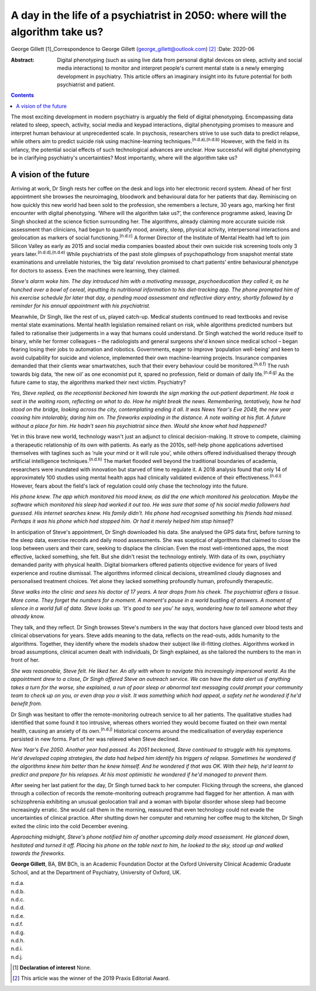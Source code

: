 ==============================================================================
A day in the life of a psychiatrist in 2050: where will the algorithm take us?
==============================================================================

George Gillett [1]_Correspondence to George Gillett
(george_gillett@outlook.com) [2]_
:Date: 2020-06

:Abstract:
   Digital phenotyping (such as using live data from personal digital
   devices on sleep, activity and social media interactions) to monitor
   and interpret people's current mental state is a newly emerging
   development in psychiatry. This article offers an imaginary insight
   into its future potential for both psychiatrist and patient.


.. contents::
   :depth: 3
..

The most exciting development in modern psychiatry is arguably the field
of digital phenotyping. Encompassing data related to sleep, speech,
activity, social media and keypad interactions, digital phenotyping
promises to measure and interpret human behaviour at unprecedented
scale. In psychosis, researchers strive to use such data to predict
relapse, while others aim to predict suicide risk using machine-learning
techniques.\ :sup:`(n.d.a),(n.d.b)` However, with the field in its
infancy, the potential social effects of such technological advances are
unclear. How successful will digital phenotyping be in clarifying
psychiatry's uncertainties? Most importantly, where will the algorithm
take us?

.. _sec1:

A vision of the future
======================

Arriving at work, Dr Singh rests her coffee on the desk and logs into
her electronic record system. Ahead of her first appointment she browses
the neuroimaging, bloodwork and behavioural data for her patients that
day. Reminiscing on how quickly this new world had been sold to the
profession, she remembers a lecture, 30 years ago, marking her first
encounter with digital phenotyping. ‘Where will the algorithm take us?’,
the conference programme asked, leaving Dr Singh shocked at the science
fiction surrounding her. The algorithms, already claiming more accurate
suicide risk assessment than clinicians, had begun to quantify mood,
anxiety, sleep, physical activity, interpersonal interactions and
geolocation as markers of social functioning.\ :sup:`(n.d.c)` A former
Director of the Institute of Mental Health had left to join Silicon
Valley as early as 2015 and social media companies boasted about their
own suicide risk screening tools only 3 years
later.\ :sup:`(n.d.d),(n.d.e)` While psychiatrists of the past stole
glimpses of psychopathology from snapshot mental state examinations and
unreliable histories, the ‘big data’ revolution promised to chart
patients’ entire behavioural phenotype for doctors to assess. Even the
machines were learning, they claimed.

*Steve's alarm woke him. The day introduced him with a motivating
message, psychoeducation they called it, as he hunched over a bowl of
cereal, inputting its nutritional information to his diet-tracking app.
The phone prompted him of his exercise schedule for later that day, a
pending mood assessment and reflective diary entry, shortly followed by
a reminder for his annual appointment with his psychiatrist.*

Meanwhile, Dr Singh, like the rest of us, played catch-up. Medical
students continued to read textbooks and revise mental state
examinations. Mental health legislation remained reliant on risk, while
algorithms predicted numbers but failed to rationalise their judgements
in a way that humans could understand. Dr Singh watched the world reduce
itself to binary, while her former colleagues – the radiologists and
general surgeons she'd known since medical school – began fearing losing
their jobs to automation and robotics. Governments, eager to improve
‘population well-being’ and keen to avoid culpability for suicide and
violence, implemented their own machine-learning projects. Insurance
companies demanded that their clients wear smartwatches, such that their
every behaviour could be monitored.\ :sup:`(n.d.f)` The rush towards big
data, ‘the new oil’ as one economist put it, spared no profession, field
or domain of daily life.\ :sup:`(n.d.g)` As the future came to stay, the
algorithms marked their next victim. Psychiatry?

*Yes, Steve replied, as the receptionist beckoned him towards the sign
marking the out-patient department. He took a seat in the waiting room,
reflecting on what to do. How he might break the news. Remembering,
tentatively, how he had stood on the bridge, looking across the city,
contemplating ending it all. It was News Year's Eve 2049, the new year
coaxing him intolerably, daring him on. The fireworks exploding in the
distance. A note waiting at his flat. A future without a place for him.
He hadn't seen his psychiatrist since then. Would she know what had
happened?*

Yet in this brave new world, technology wasn't just an adjunct to
clinical decision-making. It strove to compete, claiming a therapeutic
relationship of its own with patients. As early as the 2010s, self-help
phone applications advertised themselves with taglines such as ‘rule
your mind or it will rule you’, while others offered individualised
therapy through artificial intelligence techniques.\ :sup:`(n.d.h)` The
market flooded well beyond the traditional boundaries of academia,
researchers were inundated with innovation but starved of time to
regulate it. A 2018 analysis found that only 14 of approximately 100
studies using mental health apps had clinically validated evidence of
their effectiveness.\ :sup:`(n.d.i)` However, fears about the field's
lack of regulation could only chase the technology into the future.

*His phone knew. The app which monitored his mood knew, as did the one
which monitored his geolocation. Maybe the software which monitored his
sleep had worked it out too. He was sure that some of his social media
followers had guessed. His internet searches knew. His family didn't.
His phone had recognised something his friends had missed. Perhaps it
was his phone which had stopped him. Or had it merely helped him stop
himself?*

In anticipation of Steve's appointment, Dr Singh downloaded his data.
She analysed the GPS data first, before turning to the sleep data,
exercise records and daily mood assessments. She was sceptical of
algorithms that claimed to close the loop between users and their care,
seeking to displace the clinician. Even the most well-intentioned apps,
the most effective, lacked something, she felt. But she didn't resist
the technology entirely. With data of its own, psychiatry demanded
parity with physical health. Digital biomarkers offered patients
objective evidence for years of lived experience and routine dismissal.
The algorithms informed clinical decisions, streamlined cloudy diagnoses
and personalised treatment choices. Yet alone they lacked something
profoundly human, profoundly therapeutic.

*Steve walks into the clinic and sees his doctor of 17 years. A tear
drops from his cheek. The psychiatrist offers a tissue. More come. They
forget the numbers for a moment. A moment's pause in a world bustling of
answers. A moment of silence in a world full of data. Steve looks up.
‘It's good to see you’ he says, wondering how to tell someone what they
already know.*

They talk, and they reflect. Dr Singh browses Steve's numbers in the way
that doctors have glanced over blood tests and clinical observations for
years. Steve adds meaning to the data, reflects on the read-outs, adds
humanity to the algorithms. Together, they identify where the models
shadow their subject like ill-fitting clothes. Algorithms worked in
broad assumptions, clinical acumen dealt with individuals, Dr Singh
explained, as she tailored the numbers to the man in front of her.

*She was reasonable, Steve felt. He liked her. An ally with whom to
navigate this increasingly impersonal world. As the appointment drew to
a close, Dr Singh offered Steve an outreach service. We can have the
data alert us if anything takes a turn for the worse, she explained, a
run of poor sleep or abnormal text messaging could prompt your community
team to check up on you, or even drop you a visit. It was something
which had appeal, a safety net he wondered if he'd benefit from.*

Dr Singh was hesitant to offer the remote-monitoring outreach service to
all her patients. The qualitative studies had identified that some found
it too intrusive, whereas others worried they would become fixated on
their own mental health, causing an anxiety of its own.\ :sup:`(n.d.j)`
Historical concerns around the medicalisation of everyday experience
persisted in new forms. Part of her was relieved when Steve declined.

*New Year's Eve 2050. Another year had passed. As 2051 beckoned, Steve
continued to struggle with his symptoms. He'd developed coping
strategies, the data had helped him identify his triggers of relapse.
Sometimes he wondered if the algorithms knew him better than he knew
himself. And he wondered if that was OK. With their help, he'd learnt to
predict and prepare for his relapses. At his most optimistic he wondered
if he'd managed to prevent them.*

After seeing her last patient for the day, Dr Singh turned back to her
computer. Flicking through the screens, she glanced through a collection
of records the remote-monitoring outreach programme had flagged for her
attention. A man with schizophrenia exhibiting an unusual geolocation
trail and a woman with bipolar disorder whose sleep had become
increasingly erratic. She would call them in the morning, reassured that
even technology could not evade the uncertainties of clinical practice.
After shutting down her computer and returning her coffee mug to the
kitchen, Dr Singh exited the clinic into the cold December evening.

*Approaching midnight, Steve's phone notified him of another upcoming
daily mood assessment. He glanced down, hesitated and turned it off.
Placing his phone on the table next to him, he looked to the sky, stood
up and walked towards the fireworks.*

**George Gillett**, BA, BM BCh, is an Academic Foundation Doctor at the
Oxford University Clinical Academic Graduate School, and at the
Department of Psychiatry, University of Oxford, UK.

.. container:: references csl-bib-body hanging-indent
   :name: refs

   .. container:: csl-entry
      :name: ref-ref1

      n.d.a.

   .. container:: csl-entry
      :name: ref-ref2

      n.d.b.

   .. container:: csl-entry
      :name: ref-ref3

      n.d.c.

   .. container:: csl-entry
      :name: ref-ref4

      n.d.d.

   .. container:: csl-entry
      :name: ref-ref5

      n.d.e.

   .. container:: csl-entry
      :name: ref-ref6

      n.d.f.

   .. container:: csl-entry
      :name: ref-ref7

      n.d.g.

   .. container:: csl-entry
      :name: ref-ref8

      n.d.h.

   .. container:: csl-entry
      :name: ref-ref9

      n.d.i.

   .. container:: csl-entry
      :name: ref-ref10

      n.d.j.

.. [1]
   **Declaration of interest** None.

.. [2]
   This article was the winner of the 2019 Praxis Editorial Award.
